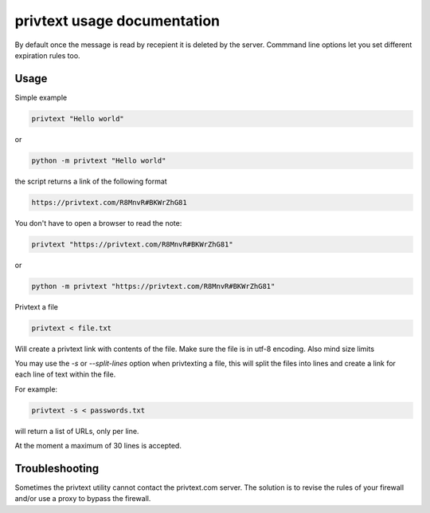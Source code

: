 
privtext usage documentation
============================

By default once the message is read by recepient it is deleted by the server. Commmand line options let you set different expiration rules too.

Usage
-----

Simple example

.. code-block:: console

    privtext "Hello world"

or

.. code-block:: console

    python -m privtext "Hello world"


the script returns a link of the following format

.. code-block:: console

    https://privtext.com/R8MnvR#BKWrZhG81


You don't have to open a browser to read the note:

.. code-block:: console

    privtext "https://privtext.com/R8MnvR#BKWrZhG81"

or

.. code-block:: console

    python -m privtext "https://privtext.com/R8MnvR#BKWrZhG81"

Privtext a file


.. code-block:: console

    privtext < file.txt

Will create a privtext link with contents of the file. Make sure the file is in utf-8 encoding. Also mind size limits

You may use the `-s` or `--split-lines` option when privtexting a file, this will split the files into lines and create a link for each line of text within the file. 

For example:

.. code-block:: console

    privtext -s < passwords.txt

will return a list of URLs, only per line.

At the moment a maximum  of 30 lines is accepted.

Troubleshooting
---------------

Sometimes the privtext utility cannot contact the privtext.com server. The solution is to revise the rules of your firewall and/or use a proxy to bypass the firewall.

